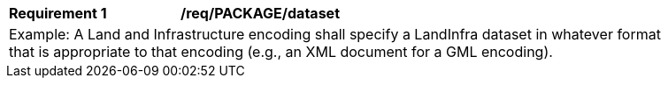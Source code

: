 [[req_PACKAGE_dataset]]
[width="90%",cols="2,6"]
|===
^|*Requirement  {counter:req-id}* |*/req/PACKAGE/dataset* 
2+|Example: A Land and Infrastructure encoding shall specify a LandInfra dataset in whatever format that is appropriate to that encoding (e.g., an XML document for a GML encoding).
|===
